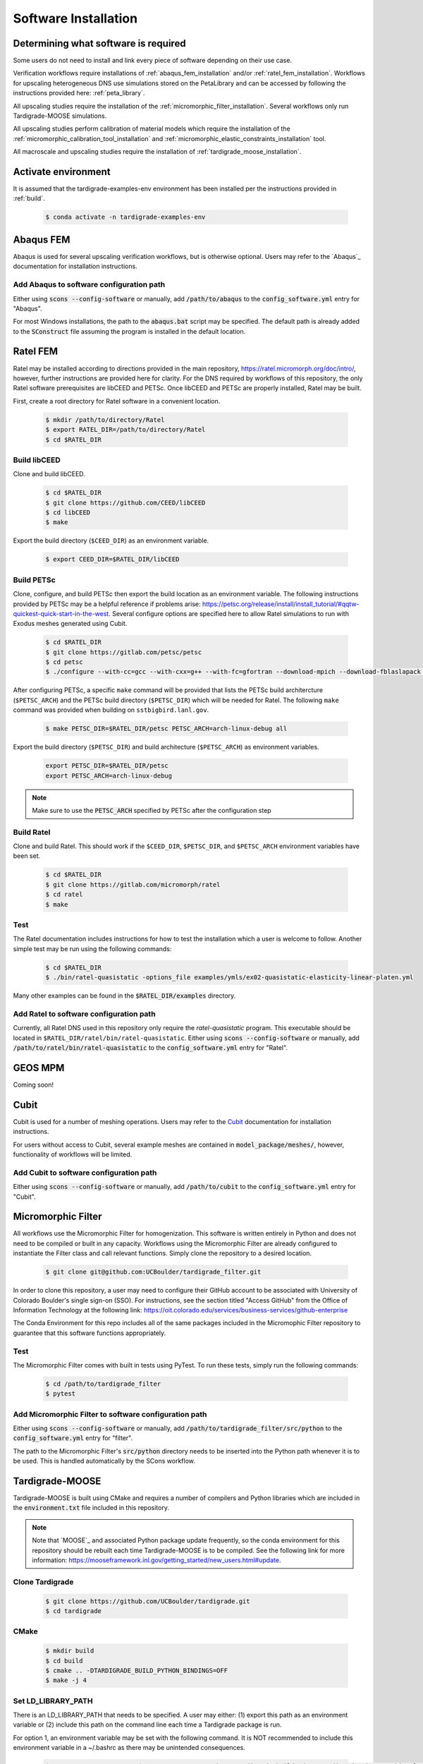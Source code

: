 .. _software_installation:

#####################
Software Installation
#####################

*************************************
Determining what software is required
*************************************

Some users do not need to install and link every piece of software
depending on their use case.

Verification workflows require installations of :ref:`abaqus_fem_installation`
and/or :ref:`ratel_fem_installation`.
Workflows for upscaling heterogeneous DNS use simulations stored on the
PetaLibrary and can be accessed by following the instructions provided
here: :ref:`peta_library`.

All upscaling studies require the installation of the
:ref:`micromorphic_filter_installation`.
Several workflows only run Tardigrade-MOOSE simulations.

All upscaling studies perform calibration of material models which
require the installation of the
:ref:`micromorphic_calibration_tool_installation` and
:ref:`micromorphic_elastic_constraints_installation` tool.

All macroscale and upscaling studies require the installation of
:ref:`tardigrade_moose_installation`.

********************
Activate environment
********************

It is assumed that the tardigrade-examples-env environment has been installed
per the instructions provided in :ref:`build`.

   .. code-block:: console

      $ conda activate -n tardigrade-examples-env

.. _abaqus_fem_installation:

**********
Abaqus FEM
**********

Abaqus is used for several upscaling verification workflows, but is otherwise
optional. Users may refer to the `Abaqus`_ documentation for installation
instructions.

Add Abaqus to software configuration path
=========================================

Either using :code:`scons --config-software` or manually, add
:code:`/path/to/abaqus` to the :code:`config_software.yml` entry for "Abaqus".

For most Windows installations,
the path to the :code:`abaqus.bat` script may be specified. The default
path is already added to the :code:`SConstruct` file assuming the program
is installed in the default location.

.. _ratel_fem_installation:

*********
Ratel FEM
*********

Ratel may be installed according to directions provided in the main repository,
https://ratel.micromorph.org/doc/intro/,
however, further instructions are provided here for clarity.
For the DNS required by workflows of this repository, the only
Ratel software prerequisites are libCEED and PETSc.
Once libCEED and PETSc are properly installed, Ratel may be built.

First, create a root directory for Ratel software in a convenient location.

   .. code-block:: console

      $ mkdir /path/to/directory/Ratel
      $ export RATEL_DIR=/path/to/directory/Ratel
      $ cd $RATEL_DIR

Build libCEED
=============

Clone and build libCEED.

   .. code-block:: console

      $ cd $RATEL_DIR
      $ git clone https://github.com/CEED/libCEED
      $ cd libCEED
      $ make

Export the build directory (``$CEED_DIR``) as an environment variable.

   .. code-block:: console

      $ export CEED_DIR=$RATEL_DIR/libCEED

Build PETSc
===========

Clone, configure, and build PETSc then export the build location as an
environment variable. The following instructions provided by PETSc may
be a helpful reference if problems arise: https://petsc.org/release/install/install_tutorial/#qqtw-quickest-quick-start-in-the-west.
Several configure options are specified here to allow Ratel simulations
to run with Exodus meshes generated using Cubit.

   .. code-block:: console

      $ cd $RATEL_DIR
      $ git clone https://gitlab.com/petsc/petsc
      $ cd petsc
      $ ./configure --with-cc=gcc --with-cxx=g++ --with-fc=gfortran --download-mpich --download-fblaslapack --download-exodusii --download-hdf5 --download-netcdf --download-pnetcdf --download-zlib

After configuring PETSc, a specific ``make`` command will be provided that
lists the PETSc build architercture (``$PETSC_ARCH``) and the PETSc build
directory (``$PETSC_DIR``) which will be needed for Ratel. The following ``make``
command was provided when building on ``sstbigbird.lanl.gov``.

   .. code-block:: console

      $ make PETSC_DIR=$RATEL_DIR/petsc PETSC_ARCH=arch-linux-debug all

Export the build directory (``$PETSC_DIR``) and build architecture (``$PETSC_ARCH``)
as environment variables.

   .. code-block:: console

      export PETSC_DIR=$RATEL_DIR/petsc
      export PETSC_ARCH=arch-linux-debug

.. note::

   Make sure to use the :code:`PETSC_ARCH` specified by PETSc after the configuration step

Build Ratel
===========

Clone and build Ratel. This should work if the ``$CEED_DIR``, ``$PETSC_DIR``, and
``$PETSC_ARCH`` environment variables have been set.

   .. code-block:: console

      $ cd $RATEL_DIR
      $ git clone https://gitlab.com/micromorph/ratel
      $ cd ratel
      $ make

Test
====

The Ratel documentation includes instructions for how to test the installation
which a user is welcome to follow. Another simple test may be run using the
following commands:

   .. code-block:: console

      $ cd $RATEL_DIR
      $ ./bin/ratel-quasistatic -options_file examples/ymls/ex02-quasistatic-elasticity-linear-platen.yml

Many other examples can be found in the :code:`$RATEL_DIR/examples` directory.

Add Ratel to software configuration path
========================================

Currently, all Ratel DNS used in this repository only require the `ratel-quasistatic` program.
This executable should be located in ``$RATEL_DIR/ratel/bin/ratel-quasistatic``.
Either using :code:`scons --config-software` or manually, add
:code:`/path/to/ratel/bin/ratel-quasistatic` to the :code:`config_software.yml` entry for "Ratel".

********
GEOS MPM
********

..
   TODO: Describe how to build and link GEOS MPM

Coming soon!

*****
Cubit
*****

Cubit is used for a number of meshing operations.
Users may refer to the `Cubit`_ documentation for installation instructions.

For users without access to Cubit,
several example meshes are contained in :code:`model_package/meshes/`, however, functionality
of workflows will be limited.

Add Cubit to software configuration path
========================================

Either using :code:`scons --config-software` or manually, add
:code:`/path/to/cubit` to the :code:`config_software.yml` entry for "Cubit".

.. _micromorphic_filter_installation:

*******************
Micromorphic Filter
*******************

All workflows use the Micromorphic Filter for homogenization. This software
is written entirely in Python and does not need to be compiled or built in any
capacity. Workflows using the Micromorphic Filter are already configured to
instantiate the Filter class and call relevant functions. Simply clone the
repository to a desired location.

   .. code-block:: console

      $ git clone git@github.com:UCBoulder/tardigrade_filter.git


In order to clone this repository, a user may need to configure their
GitHub account to be associated with University of Colorado Boulder's
single sign-on (SSO). For instructions, see the section titled
"Access GitHub" from the Office of Information Technology at the
following link:
https://oit.colorado.edu/services/business-services/github-enterprise

The Conda Environment for this repo includes all of the same packages
included in the Micromophic Filter repository to guarantee that this
software functions appropriately.

Test
====

The Micromorphic Filter comes with built in tests using PyTest. To run these
tests, simply run the following commands:

   .. code-block:: console

      $ cd /path/to/tardigrade_filter
      $ pytest

Add Micromorphic Filter to software configuration path
======================================================

Either using :code:`scons --config-software` or manually, add
:code:`/path/to/tardigrade_filter/src/python` to the
:code:`config_software.yml` entry for "filter".

The path to the Micromorphic Filter's :code:`src/python` directory needs to be inserted
into the Python path whenever it is to be used. This is handled automatically by
the SCons workflow.

.. _tardigrade_moose_installation:

****************
Tardigrade-MOOSE
****************

Tardigrade-MOOSE is built using CMake and requires a number of compilers and 
Python libraries which are included in the :code:`environment.txt` file included
in this repository.

.. note::

   Note that `MOOSE`_ and associated Python package update frequently,
   so the conda environment for this repository should be rebuilt each time
   Tardigrade-MOOSE is to be compiled. See the following link for more
   information: https://mooseframework.inl.gov/getting_started/new_users.html#update.

Clone Tardigrade
================

   .. code-block:: console

      $ git clone https://github.com/UCBoulder/tardigrade.git
      $ cd tardigrade

CMake
=====

   .. code-block:: console

      $ mkdir build
      $ cd build
      $ cmake .. -DTARDIGRADE_BUILD_PYTHON_BINDINGS=OFF
      $ make -j 4

.. _LD_PATH_NOTE:

Set LD_LIBRARY_PATH
===================

There is an LD_LIBRARY_PATH that needs to be specified.
A user may either:
(1) export this path as an environment variable or
(2) include this path on the command line each time a Tardigrade package is run.

For option 1, an environment variable may be set with the following command.
It is NOT recommended to include this environment variable in a ~/.bashrc as
there may be unintended consequences.

   .. code-block:: console

      $ export LD_LIBRARY_PATH=$LD_LIBRARY_PATH:/path/to/tardigrade/build/_deps/tardigrade_micromorphic_element-build/src/cpp

For details using option 2, see the following subsection for "Test" or :ref:`macroscale_command_line`.
**Workflows that run Tardigrade-MOOSE are configured to automatically use option 2 in which the
LD_LIBRARY_PATH is prepended to the command that launches a simulation.** However, note that
other operations may still require manual intervention (such as those described in the sections
just mentioned).

Either using :code:`scons --config-software` or manually, add
:code:`/path/to/tardigrade/build/_deps/tardigrade_micromorphic_element-build/src/cpp` to the
:code:`config_software.yml` entry for "LD_PATH". This configuration will ensure that
Tardigrade-MOOSE simulations run through SCons workflows will access the appropriate shared libraries.

If one encounters :code:`error while loading shared libraries: libmicromat.so: cannot open shared object file`,
then the LD_LIBRARY_PATH is not configured correctly.

Test
====

The tests may be run using the :code:`ctest -v` command from within the Tardigrade build directory.
As discussed in :ref:`LD_PATH_NOTE`, the tests may be run with the LD_LIBRARY_PATH already
set as an environment variable with:

   .. code-block:: console

      $ cd /path/to/tardigrade/build
      $ ctest -v

or by specifying the LD_LIBRARY_PATH on the command line:

   .. code-block:: console

      $ cd /path/to/tardigrade/build
      $ LD_LIBRARY_PATH=/path/to/tardigrade/build/_deps/tardigrade_micromorphic_element-build/src/cpp ctest -v

Most or all of the tests should pass. If they do not all pass, the tests may be run again with the
:code:`--rerun-failed` and :code:`--output-on-failure` to see what tests failed. If a test fails
with the "EXODIFF" reason, then it is likely that the most recent of Tardigade produces output
that does not exactly match the "gold" results file. Otherwise, if tests fail because a specific
library is not found (e.g., :code:`libmicromat.so`) then Tardigrade is configured improperly and/or
the LD_LIBRARY_PATH has not been specified correctly.

Add Tardigrade-MOOSE to software configuration path
===================================================

Either using :code:`scons --config-software` or manually, add
:code:`/path/to/tardigrade/build/tardigrade-opt` to the
:code:`config_software.yml` entry for "Tardigrade".

.. _micromorphic_calibration_tool_installation:

*****************************
Micromorphic Calibration Tool
*****************************

The micromorphic calibration tool is a shared Python library that can be
built after building :code:`tardigrade_micromorphic_element`.
This tool may be installed either (1) using the repository cloned automatically
by the :ref:`tardigrade_moose_installation` CMake build, or (2) after cloning
the Micromorphic Element repository.

Option 1. Build from repository cloned by Tardigrade-MOOSE
==========================================================

If the Tardigrade-MOOSE build went smoothly, then the
calibration tool will be contained in the
:code:`/path/to/tardigrade/build/_deps/tardigrade_micromorphic_element-src/src/python`
directory.

.. note::

   It is likely that the :code:`setup.py` file will need to be modified!

Set the :code:`library_dirs` in :code:`setup.py` to the following path:

   .. code-block:: python

      library_dirs = [os.path.abspath('../../../tardigrade_micromorphic_element-build/src/cpp')]

The LD_LIBRARY_PATH must be set according to the instuctions provided in :ref:`LD_PATH_NOTE`.

The shared library may be built as follows:

   .. code-block:: console

      $ cd /path/to/tardigrade/build/_deps/tardigrade_micromorphic_element-src/src/python
      $ python setup.py build_ext --inplace

Option 2. Clone and build from Micromorphic Element Repository
==============================================================

Building Tardigrade-MOOSE can be challenging and unnecessary if a user is only performing
workflows for homogenization and material model calibration without needing to run
macroscale simulations.

Clone Micromorphic Element
--------------------------

   .. code-block:: console

      $ git clone https://github.com/UCBoulder/tardigrade_micromorphic_element
      $ tardigrade_micromorphic_element

CMake
-----

.. note::

   It is likely that the `CMakeLists.txt` file will need to be modified!
   Make sure that :code:`"tardigrade_stress_tools" "tardigrade_solver_tools" "tardigrade_hydra" "tardigrade_constitutive_tools"`
   are added to the upstream packages list.

Perform the CMake build.

   .. code-block:: console

      $ mkdir build
      $ cd build
      $ cmake .. -DTARDIGRADE_MICROMORPHIC_BUILD_PYTHON_BINDINGS=OFF
      $ make -j 4

Build Calibration Tool
----------------------

The calibration tool will be contained in the
:code:`/path/to/tardigrade_micromorphic_element/src/python` directory.

.. note::

   It is likely that the :code:`setup.py` file will need to be modified!

Set the :code:`library_dirs` in :code:`setup.py` to the following path:

   .. code-block:: python

      library_dirs = [os.path.abspath('../../build/src/cpp')]

The LD_LIBRARY_PATH must be set according to the instuctions provided in :ref:`LD_PATH_NOTE`.

The shared library may be built as follows:

   .. code-block:: console

      $ cd /path/to/tardigrade_micromorphic_element/src/python
      $ python setup.py build_ext --inplace

Test
====

To test that the shared library is working correctly, one may start
an interactive Python session in the directory containing `setup.py`
and use :code:`import micromorphic`. Similarly, an interactive session may be run
from any directory, but the location of the micromorphic shared library must be
appended to the Python path as follows:

   .. code-block:: python

      import sys
      sys.path.append('/path/to/tardigrade/build/_deps/tardigrade_micromorphic_element-src/src/python')
      import micromorphic

Further discussion is provided in :ref:`software_usage` to show how the WAVES workflow
automatically sets these Python paths. 

Add Micromorphic Calibration Tool to software configuration path
================================================================

Either using :code:`scons --config-software` or manually, add

* :code:`/path/to/tardigrade/build/_deps/tardigrade_micromorphic_element-src/src/python`
  if using the :ref:`tardigrade_moose_installation` CMake build, or
* :code:`/path/to/tardigrade_micromorphic_element/src/python`
  if using the :ref:`micromorphic_calibration_tool_installation` (option 2) CMake build

to the :code:`config_software.yml` entry for "micromorphic".

The path to the :code:`micromorphic` shared library needs to be inserted
into the Python path whenever it is to be used. This is handled automatically by
the SCons workflow.

.. _micromorphic_elastic_constraints_installation:

***************************************
Micromorphic Linear Elastic Constraints
***************************************

Constraints of the micromorphic linear elasticity model of Eringen and Suhubi
:cite:`eringen_nonlinear_1964` must be enforced. See discussion of these
constraints in :ref:`linear_elastic_constraints`.

The calibration stage of upscaling workflows must evaluate these constraints
when determining linear elastic parameters. 
The :code:`linear_elastic_parameter_constraint_equations.py` script is provided in
the :code:`tardigrade_micromorphic_linear_elasticity` repository to
evluate these 13 constraints. This repository is automatically pulled
during the CMake builds for :ref:`tardigrade_moose_installation` or
:ref:`micromorphic_calibration_tool_installation` (option 2).

Add Micromorphic Linear Elastic Constraints to software configuration path
==========================================================================

Either using :code:`scons --config-software` or manually, add

* :code:`/path/to/tardigrade/build/_deps/tardigrade_micromorphic_linear_elasticity-src/src/python`
  if using the :ref:`tardigrade_moose_installation` CMake build, or
* :code:`/path/to/tardigrade_micromorphic_element/build/_deps/tardigrade_micromorphic_linear_elasticity-src/src/python`
  if using the :ref:`micromorphic_calibration_tool_installation` (option 2) CMake build

to the :code:`config_software.yml` entry for "constraints".

The path to the :code:`linear_elastic_parameter_constraint_equations.py` script needs to be inserted
into the Python path whenever it is to be used. This is handled automatically by
the SCons workflow.

.. _mpi:

***
MPI
***

Parallel jobs for Ratel and Tardigrade-MOOSE may be run using MPI (message passing interface).
The location of the :code:`mpiexec` utility will depend on the system being used,
however, it may have been installed when creating the conda environment for
this project (i.e. :code:`/path/to/tardigrade-examples-env/bin/mpiexec`).
One may be able to locate this utility by executing :code:`which mpiexec`
on the command line.

The mpiexec command should only be necessary for parallelizing simulations run
on systems without a job scheduler such as SLURM. For HPCs with SLURM, see the
discussion in :ref:`serial_vs_parallel`.

Add MPI to software configuration path
======================================

Either using :code:`scons --config-software` or manually, add
:code:`/path/to/mpiexec`
to the :code:`config_software.yml` entry for "mpi".

*****
Neper
*****

Neper should be installed to the Python environment discussed in :ref:`build`.
Alternatively, neper may be installed following these instructions:
https://neper.info/doc/introduction.html#installing-neper.
One may test if neper has been installed using:

   .. code-block:: console

      $ which neper

This command will provide the path to the Neper program.
If Neper is not found, one may try installing it into the Python environment
using :code:`conda install neper`.

Add Neper to software configuration path
=========================================

Either using :code:`scons --config-software` or manually, add
:code:`/path/to/neper`
to the :code:`config_software.yml` entry for "Neper".